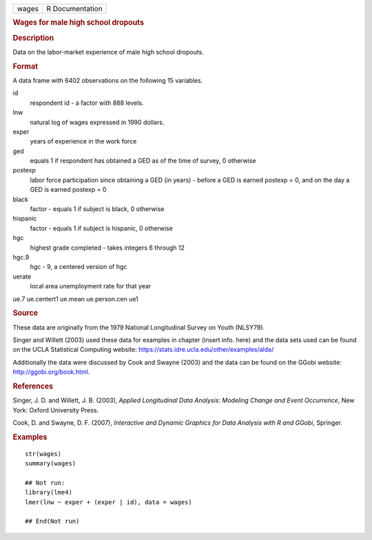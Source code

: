 .. container::

   .. container::

      ===== ===============
      wages R Documentation
      ===== ===============

      .. rubric:: Wages for male high school dropouts
         :name: wages-for-male-high-school-dropouts

      .. rubric:: Description
         :name: description

      Data on the labor-market experience of male high school dropouts.

      .. rubric:: Format
         :name: format

      A data frame with 6402 observations on the following 15 variables.

      id
         respondent id - a factor with 888 levels.

      lnw
         natural log of wages expressed in 1990 dollars.

      exper
         years of experience in the work force

      ged
         equals 1 if respondent has obtained a GED as of the time of
         survey, 0 otherwise

      postexp
         labor force participation since obtaining a GED (in years) -
         before a GED is earned postexp = 0, and on the day a GED is
         earned postexp = 0

      black
         factor - equals 1 if subject is black, 0 otherwise

      hispanic
         factor - equals 1 if subject is hispanic, 0 otherwise

      hgc
         highest grade completed - takes integers 6 through 12

      hgc.9
         hgc - 9, a centered version of hgc

      uerate
         local area unemployment rate for that year

      ue.7
      ue.centert1
      ue.mean
      ue.person.cen
      ue1

      .. rubric:: Source
         :name: source

      These data are originally from the 1979 National Longitudinal
      Survey on Youth (NLSY79).

      Singer and Willett (2003) used these data for examples in chapter
      (insert info. here) and the data sets used can be found on the
      UCLA Statistical Computing website:
      https://stats.idre.ucla.edu/other/examples/alda/

      Additionally the data were discussed by Cook and Swayne (2003) and
      the data can be found on the GGobi website:
      http://ggobi.org/book.html.

      .. rubric:: References
         :name: references

      Singer, J. D. and Willett, J. B. (2003), *Applied Longitudinal
      Data Analysis: Modeling Change and Event Occurrence*, New York:
      Oxford University Press.

      Cook, D. and Swayne, D. F. (2007), *Interactive and Dynamic
      Graphics for Data Analysis with R and GGobi*, Springer.

      .. rubric:: Examples
         :name: examples

      ::

         str(wages)
         summary(wages)

         ## Not run: 
         library(lme4)
         lmer(lnw ~ exper + (exper | id), data = wages)

         ## End(Not run)
